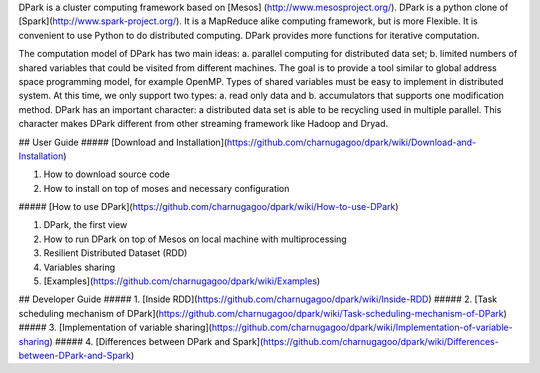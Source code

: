 DPark is a cluster computing framework based on [Mesos] (http://www.mesosproject.org/). DPark is a python clone of [Spark](http://www.spark-project.org/). It is a MapReduce alike computing framework, but is more Flexible. It is convenient to use Python to do distributed computing. DPark provides more functions for iterative computation.

The computation model of DPark has two main ideas: a. parallel computing for distributed data set; b. limited numbers of shared variables that could be visited from different machines. The goal is to provide a tool similar to global address space programming model, for example OpenMP. Types of shared variables must be easy to implement in distributed system. At this time, we only support two types: a. read only data and b. accumulators that supports one modification method. DPark has an important character: a distributed data set is able to be recycling used in multiple parallel. This character makes DPark different from other streaming framework like Hadoop and Dryad.

## User Guide
##### [Download and Installation](https://github.com/charnugagoo/dpark/wiki/Download-and-Installation)   

1. How to download source code
2. How to install on top of moses and necessary configuration

##### [How to use DPark](https://github.com/charnugagoo/dpark/wiki/How-to-use-DPark)   

1. DPark, the first view
2. How to run DPark on top of Mesos on local machine with multiprocessing
3. Resilient Distributed Dataset (RDD)
4. Variables sharing
5. [Examples](https://github.com/charnugagoo/dpark/wiki/Examples)   

## Developer Guide
##### 1. [Inside RDD](https://github.com/charnugagoo/dpark/wiki/Inside-RDD)  
##### 2. [Task scheduling mechanism of DPark](https://github.com/charnugagoo/dpark/wiki/Task-scheduling-mechanism-of-DPark)
##### 3. [Implementation of variable sharing](https://github.com/charnugagoo/dpark/wiki/Implementation-of-variable-sharing)
##### 4. [Differences between DPark and Spark](https://github.com/charnugagoo/dpark/wiki/Differences-between-DPark-and-Spark)

